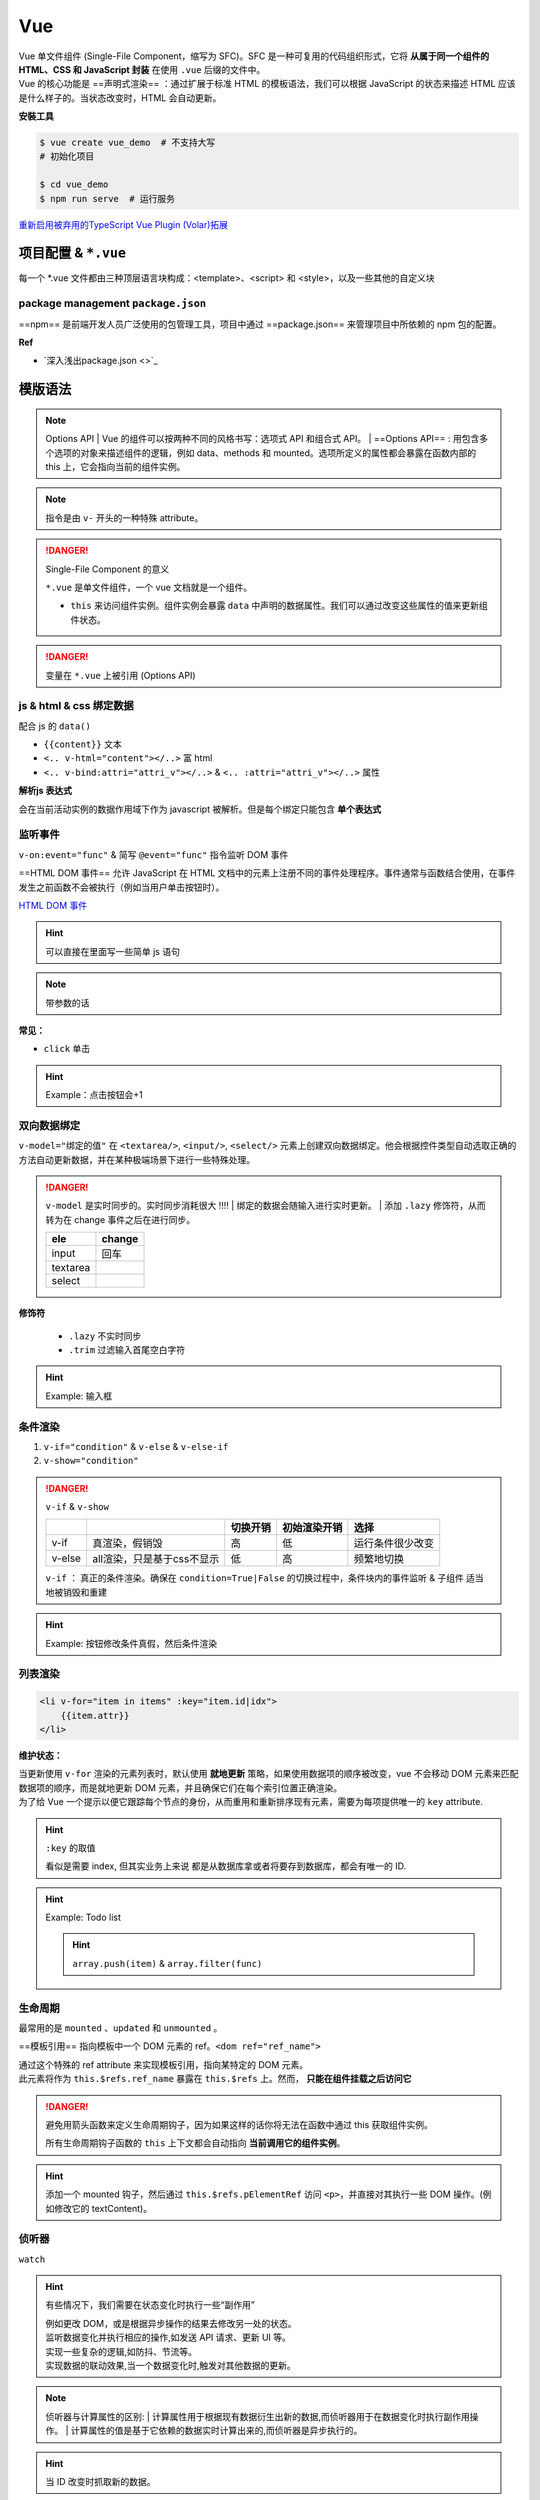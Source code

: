 Vue
##########

| Vue 单文件组件 (Single-File Component，缩写为 SFC)。SFC 是一种可复用的代码组织形式，它将 **从属于同一个组件的 HTML、CSS 和 JavaScript 封装** 在使用 ``.vue`` 后缀的文件中。
| Vue 的核心功能是 ==声明式渲染== ：通过扩展于标准 HTML 的模板语法，我们可以根据 JavaScript 的状态来描述 HTML 应该是什么样子的。当状态改变时，HTML 会自动更新。


**安裝工具**

.. code-block:: bash
    :caption: install vue-cli

    $ npm install -g @vue/cli  # 全局安装
    $ vue --version
    @vue/cli 5.0.8

.. code-block:: bash
    
    $ vue create vue_demo  # 不支持大写
    # 初始化项目 

    $ cd vue_demo
    $ npm run serve  # 运行服务


`重新启用被弃用的TypeScript Vue Plugin (Volar)拓展  <https://github.com/vuejs/language-tools/issues/4205>`_


项目配置 & ``*.vue``
******************************

.. code-block:: none
    :caption: directory

    vue_demo
    ├── public
    ├── src  # !!! 源码文件
    │   ├── assets  # 存放静态资源
    │   │   ├── .css
    │   │   └── .png
    │   ├── components  # 公共组件
    │   │   └── .vue
    │   ├── App.vue  # 主入口的组件
    │   └── main.js  # 程式入口
    ├── ...  # 不重要
    ├── package.json
    └── package-lock.json 

每一个 \*.vue 文件都由三种顶层语言块构成：<template>、<script> 和 <style>，以及一些其他的自定义块

.. grid:: 2

    .. grid-item::
        .. code-block:: html
            :caption: template.vue

            <template>
            写html
            </template>

            <script>
            业务逻辑
            </script>

    .. grid-item::

        为了高亮显示，之后会拆，因为rst 不支持 ``.vue`` 的解析

        .. code-block:: html
            :caption: .<template>
            
            <!-- 写html -->


        .. code-block:: js
            :caption: .<script>

            // 组件逻辑 
            // 此处声明一些响应式状态

package management ``package.json``
==================================================

==npm== 是前端开发人员广泛使用的包管理工具，项目中通过 ==package.json== 来管理项目中所依赖的 npm 包的配置。

.. code-block:: json
    :caption: package.json

    {
        "name": "Your project name",
        "version": "1.0.0",
        "description": "Your project description",
        "main": "app.js",
        "scripts": {
            "test": "echo \"Error: no test specified\" && exit 1",
        },
        "author": "Author name",
        "license": "ISC",
        "dependencies": {
            "dependency1": "^1.4.0",
            "dependency2": "^1.5.2"
        }
    }


**Ref**

- `深入浅出package.json <>`_


模版语法
**********

.. note:: Options API
    | Vue 的组件可以按两种不同的风格书写：选项式 API 和组合式 API。
    | ==Options API== : 用包含多个选项的对象来描述组件的逻辑，例如 data、methods 和 mounted。选项所定义的属性都会暴露在函数内部的 this 上，它会指向当前的组件实例。

.. note:: 指令是由 ``v-`` 开头的一种特殊 attribute。

.. danger:: Single-File Component 的意义

    ``*.vue`` 是单文件组件，一个 vue 文档就是一个组件。

    - ``this`` 来访问组件实例。组件实例会暴露 ``data`` 中声明的数据属性。我们可以通过改变这些属性的值来更新组件状态。

.. danger:: 变量在 ``*.vue`` 上被引用 (Options API)

    .. grid:: 2

        .. grid-item::

            .. code-block:: js
                :caption: <script>

                export default{
                    name: "componentA"  // 组件的名字以便被引用
                    data(){
                        return{  // 暴露出去被别的引用
                            var: value, // 直接
                            
                        }
                    },
                    methods:{ // 放函数的地方
                        /*
                        在事件中, 读取data里的属性, 需要 this.属性
                        */
                        func(){
                            this.var = xxx  
                        },
                        fun(arg){
                        },
                    }
                }
    
        .. grid-item::

            .. code-block:: html
                :caption: <template>

                {{var}}  <!-- 双大括号 -->






.. code-block:: js
    :caption: <script>

    export default{
        data(){
            // 该组件暴露的数据
        },
        method:{
            // 该组件暴露的函数
        },
        computed:{
            // 计算属性。
            // 使用 computed 选项声明一个响应式的属性，它的值由其他属性计算而来：
        },
        components:{
            // 挂载组件
        },
        props:{
            // 暴露给父组件的
            // 接受父组件的数据
        },
        emits:[ 
            // 暴露给父组件
            // 发给父组件的数据
        ]
    }


js & html & css 绑定数据
========================================

配合 js 的 ``data()`` 

- ``{{content}}`` 文本
- ``<.. v-html="content"></..>`` 富 html 
- ``<.. v-bind:attri="attri_v"></..>`` & ``<.. :attri="attri_v"></..>`` 属性

.. code-block:: html
    :caption: <template>

    <!-- 传内容 -->
    <div>Header:: {{ header }}</div>  <!-- raw 文本形式 -->
    <div v-html="header"></div>  <!-- html 编译 -->

    <!-- 传代码 -->
    <div v-bind:id="dynamicId"></div>  <!-- 以 动态传属性 id 为例 -->
    <div :id="dynamicId"></div>        <!-- 可简写忽略 v-bind -->
    <h1 :class="red">Make me red</h1>  <!-- 绑定 js传过来的格式 来改颜色 -->

.. grid:: 2

    .. grid-item::
        .. code-block:: js
            :caption: <script>

            export default{
                data(){  // 配合 data() 里的 return 设置数据
                    return{
                        header: "<h1>Message</h1>",
                        dynamicId: 111,
                        red:"red"  // 绑定 css 的格式
                    }
                }
            }
    
    .. grid-item::
        .. code-block:: css
            :caption: <style>

            .red{
                color : red;
            }


**解析js 表达式**

会在当前活动实例的数据作用域下作为 javascript 被解析。但是每个绑定只能包含 **单个表达式**

.. grid:: 2

    .. grid-item::
        .. code-block:: html
            :caption: succeded

            {{ number + 1 }}
            {{ ok ? "Yes" : "No" }}

    .. grid-item::
        .. code-block:: html
            :caption: failed

            {{ var a = 1 }}  // 语句 not 表达式
            {{ if (ok) {return message}  // 流程控制    

监听事件
====================

``v-on:event="func"`` & 简写 ``@event="func"`` 指令监听 DOM 事件

==HTML DOM 事件== 允许 JavaScript 在 HTML 文档中的元素上注册不同的事件处理程序。事件通常与函数结合使用，在事件发生之前函数不会被执行（例如当用户单击按钮时）。

`HTML DOM 事件 <https://www.w3school.com.cn/jsref/dom_obj_event.asp>`_

.. hint:: 可以直接在里面写一些简单 js 语句

    .. grid:: 2

        .. grid-item::

            .. code-block:: html
                :caption: <template>

                <button @="counter += 1">Click: {{counter}}</button>

        .. grid-item::

            .. code-block:: js
                :caption: <script>

                export default{
                    data(){
                        return{
                            counter = 0,
                        }
                    }
                }

.. note:: 带参数的话

    .. grid:: 2

        .. grid-item::

            .. code-block:: html
                :caption: <template>

                <button @="func(arg)">Click: {{this.message}}</button>

        .. grid-item::

            .. code-block:: js
                :caption: <script>

                export default{
                    data(){
                        return{
                            message = ""
                        }
                    },
                    methods:{
                        func(arg){
                            this.message = arg
                        }
                    }
                }

**常见：**

- ``click`` 单击

.. hint:: Example：点击按钮会+1

    .. grid:: 2

        .. grid-item::

            .. code-block:: js
                :caption: <script>

                export default{
                    data(){
                        return{
                            count:0
                        }
                    },
                    methods: {
                        increment(){
                            this.count++; 
                            // 访问该组件 data 里的 count
                            console.log(this.count)
                        }
                    }
                }

        .. grid-item::

            .. code-block:: html
                :caption: <template>     

                <button @click="increment">  
                    <!-- 点击绑定计数+1的函数 --> 
                    click: {{count}}
                </button>


双向数据绑定
====================

``v-model="绑定的值"`` 在 ``<textarea/>``, ``<input/>``, ``<select/>`` 元素上创建双向数据绑定。他会根据控件类型自动选取正确的方法自动更新数据，并在某种极端场景下进行一些特殊处理。

.. danger:: ``v-model`` 是实时同步的。实时同步消耗很大 !!!!
    | 绑定的数据会随输入进行实时更新。
    | 添加 ``.lazy`` 修饰符，从而转为在 change 事件之后在进行同步。

    .. table::

        +--------+------+
        |ele     |change|
        +========+======+
        | input  | 回车 |
        +--------+------+
        |textarea|      |
        +--------+------+
        |select  |      |
        +--------+------+

**修饰符**

    - ``.lazy`` 不实时同步
    - ``.trim`` 过滤输入首尾空白字符

.. hint:: Example: 输入框

    .. grid:: 2

        .. grid-item::

            .. code-block:: js
                :caption: <script>

                export default{
                    data(){
                        return{
                            input: ""
                        }
                    }    
                }

        .. grid-item::

            .. code-block:: html
                :caption: <template>     

                <input v-model.lazy="input" placeholder="Type in"/>
                <!-- 添加 lazy 修饰符 -->
                <p>
                    the content you typed is "{{input}}"
                </p>
            
            .. image:: ./pics/v-model_1.png



条件渲染
====================

1. ``v-if="condition"`` & ``v-else`` & ``v-else-if``
2. ``v-show="condition"``

.. danger:: ``v-if`` & ``v-show``

    .. table:: 

        +------+--------------------------+--------+------------+----------------+
        |      |                          |切换开销|初始渲染开销|选择            |
        +======+==========================+========+============+================+
        |v-if  |真渲染，假销毁            |高      |低          |运行条件很少改变|
        +------+--------------------------+--------+------------+----------------+
        |v-else|all渲染，只是基于css不显示|低      |高          |频繁地切换      |
        +------+--------------------------+--------+------------+----------------+

    ``v-if`` ： 真正的条件渲染。确保在 ``condition=True|False`` 的切换过程中，条件块内的事件监听 & 子组件 适当地被销毁和重建

.. grid:: 2

    .. grid-item::

        .. code-block:: html
            :caption: v-if <template>

            <span v-if="condition">
                <button @click="change_condition">
                    condition
                </button>
                <p>HelloWorld</p>
            </span>
            <button @click="change_condition">
                condition
            </button>
        
        .. figure:: ./pics/v-if_1.png
            
            when condition = true
        
        .. figure:: ./pics/v-if_2.png
            
            when condition = false
            
            整一块都没被渲染

    .. grid-item::

        .. code-block:: html
            :caption: v-show <template>

            <span v-show="condition">
                <button @click="change_condition">
                    condition
                </button>
                <p>HelloWorld</p>
            </span>
            <button @click="change_condition">
                condition
            </button>

        .. figure:: ./pics/v-show_1.png
            
            when condition = true
        
        .. figure:: ./pics/v-show_2.png
            
            when condition = false
            
            基于 css display = None


.. hint:: Example: 按钮修改条件真假，然后条件渲染

    .. grid:: 2

        .. grid-item::
            .. code-block:: js
                :caption: <script>

                export default{
                    data(){
                        return{
                            condition:true
                            }
                    },
                    methods:{
                        change(){
                            this.condition = !this.condition
                            }
                    }
                }

        .. grid-item::
            .. code-block:: html
                :caption: <template>     

                <button @click="change">TorF</button>
                <p v-if="condition">T</p>
                <p v-else>F</p>


列表渲染
==========

.. code-block:: html
    
    <li v-for="item in items" :key="item.id|idx">
        {{item.attr}}
    </li>

**维护状态：**

| 当更新使用 ``v-for`` 渲染的元素列表时，默认使用 **就地更新** 策略，如果使用数据项的顺序被改变，vue 不会移动 DOM 元素来匹配数据项的顺序，而是就地更新 DOM 元素，并且确保它们在每个索引位置正确渲染。
| 为了给 Vue 一个提示以便它跟踪每个节点的身份，从而重用和重新排序现有元素，需要为每项提供唯一的 ``key`` attribute.

.. hint:: ``:key`` 的取值

    看似是需要 index, 但其实业务上来说 都是从数据库拿或者将要存到数据库，都会有唯一的 ID.

.. hint:: Example: Todo list

    .. image:: ./pics/todo.png

    .. hint:: ``array.push(item)`` & ``array.filter(func)``

    .. code-block:: js
        :caption: <script>

        let id = 0  // 初始化唯一索引
        export default {
            data() {
                return {
                    newTodo: '',
                    hideCompleted: false,  // 决定是否展示全部
                    todos: [{ 
                        id: id++, 
                        text: 'todo', 
                        done: false }]
                }
            },
            methods: {
                addTodo() {
                    this.todos.push({ 
                        id: id++, 
                        text: this.newTodo, 
                        done: false });
                    this.newTodo = '';
                },
                removeTodo(todo) {
                    this.todos = this.todos.filter((t) => t !== todo);
                }
            },
            computed: {
                filteredTodos() {
                    return  // 如果是hide那就是filter出来 否则就是原本
                        this.hideCompleted ?
                        this.todos.filter((t) => !t.done) : this.todos
                }
            },
        }


    .. code-block:: html
        :caption: <template>  

        <form @submit.prevent="addTodo">  <!--表单用来提交--> 
            <input v-model="newTodo"><button>add Todo</button>
        </form>
        <ul>
            <li v-for="todo in filteredTodos" :key="todo.id">
            <input type="checkbox" v-model="todo.done">
            <span :class="{done: todo.done}"> {{todo.text}}</span>
            <button @click="removeTodo(todo)">x</button>
            </li>
        </ul>
        <button @click="hideCompleted = !hideCompleted">
            <!--按一下改变原来的值-->
            {{hideCompleted ? "show all" : "hide completed" }}
            <!--条件判断切换按钮的文字-->
        </button>

    .. code-block:: css
        :caption: <style>  

        .done{
            text-decoration: line-through;
        }


生命周期
==========

.. grid:: 2

    .. grid-item::
        每个 Vue 组件实例在创建时都需要经历一系列的初始化步骤，比如设置好数据侦听，编译模板，挂载实例到 DOM，以及在数据改变时更新 DOM。在此过程中，它也会运行被称为生命周期钩子的函数，让开发者有机会在特定阶段运行自己的代码。

    .. grid-item::

        .. image:: ./pics/lifecycle.png

最常用的是 ``mounted`` 、``updated`` 和 ``unmounted`` 。

==模板引用== 指向模板中一个 DOM 元素的 ref。``<dom ref="ref_name">``

| 通过这个特殊的 ref attribute 来实现模板引用，指向某特定的 DOM 元素。
| 此元素将作为 ``this.$refs.ref_name`` 暴露在 ``this.$refs`` 上。然而， **只能在组件挂载之后访问它**

.. danger:: 避免用箭头函数来定义生命周期钩子，因为如果这样的话你将无法在函数中通过 this 获取组件实例。

    所有生命周期钩子函数的 ``this`` 上下文都会自动指向 **当前调用它的组件实例**。

.. hint:: 添加一个 mounted 钩子，然后通过 ``this.$refs.pElementRef`` 访问 ``<p>``，并直接对其执行一些 DOM 操作。(例如修改它的 textContent)。

    .. code-block:: js
        :caption: <script>   

        export default {
            mounted() {
                // 此时组件已经挂载。
                this.$refs.pElementRef.textContent = "Mounted"
            }
        }

    .. code-block:: html
        :caption: <template> 

        <p ref="pElementRef">Hello</p>


侦听器
==========
``watch``


.. hint:: 有些情况下，我们需要在状态变化时执行一些“副作用”
    
    | 例如更改 DOM，或是根据异步操作的结果去修改另一处的状态。
    | 监听数据变化并执行相应的操作,如发送 API 请求、更新 UI 等。
    | 实现一些复杂的逻辑,如防抖、节流等。
    | 实现数据的联动效果,当一个数据变化时,触发对其他数据的更新。

.. note:: 侦听器与计算属性的区别:
    | 计算属性用于根据现有数据衍生出新的数据,而侦听器用于在数据变化时执行副作用操作。
    | 计算属性的值是基于它依赖的数据实时计算出来的,而侦听器是异步执行的。

.. hint::  当 ID 改变时抓取新的数据。

    .. grid:: 2

        .. grid-item::
            | 在右边的例子中就是这样一个组件。该组件被挂载时，会从模拟 API 中抓取 todo 数据，同时还有一个按钮可以改变要抓取的 todo 的 ID。
            | 现在，尝试实现一个侦听器，使得组件能够在按钮被点击时抓取新的 todo 项目。
        .. grid-item::
            .. image:: ./pics/todo_1.png

    .. code-block:: js
        :caption: <script> 

        export default {
            data() {
                return {
                    todoId: 1,
                    todoData: null
                }
            },
            methods: {
                async fetchData() {
                    this.todoData = null
                    const res = await fetch(
                    `https://jsonplaceholder.typicode.com/todos/${this.todoId}`
                    )
                    this.todoData = await res.json()
                }
            },
            mounted() {this.fetchData()},
            watch:{
                todoId(){
                    this.fetchData()
                }
            }
        }

    .. code-block:: html
        :caption: <template> 

        <p>Todo id: {{ todoId }}</p>
        <button @click="todoId++" :disabled="!todoData">Fetch next todo</button>
        <p v-if="!todoData">Loading...</p>
        <pre v-else>{{ todoData }}</pre>



父组件 & 子组件
====================

真正的 Vue 应用往往是由嵌套组件创建的。 父组件可以在模板中渲染另一个组件作为子组件。 

通常一个应用会以 **一棵嵌套的组件树** 来组织。


.. grid:: 2

    .. grid-item::

        .. code-block:: js
            :caption: parent.<script>

            import ComponentA from './components/Component.vue'  // 1. 引入组件

            export default{
                components:{
                    ComponentA,  // 2. 挂载组件
                }
            }

        .. code-block:: html
            :caption:  parent.<template>

            <ComponentA/>  // 3. 显示使用组件

    .. grid-item::

        .. code-block:: js
            :caption:  child.<script>

            export default{
                name: "ComponentA",  // 子组件的名字
            }

    

.. mermaid::

    flowchart LR

    A[父组件]
    B[子组件]
    A --"props + :属性传递数据"--> B
    B --"emit + @监听触发事件"--> A


``this.$emit()`` 的第一个参数是事件的名称。其他所有参数都将传递给事件监听器。

.. hint:: props 传递数据

    .. grid:: 2

        .. grid-item::

            .. code-block:: js
                :caption: ChildComp.vue <script> 

                export default {
                    props: {
                        msg: String  
                        // 在props声明 而不是data
                    }
                }

            .. code-block:: html
                :caption: ChildComp.vue <template> 

                <h2>{{ msg || 'No props passed yet' }}</h2>

        .. grid-item::

            .. code-block:: js
                :caption: ParentComp.vue <script> 

                import ChildComp from './ChildComp.vue'  // 导入

                export default {
                    components: {ChildComp},  // 注册
                    data() {
                        return {
                            greeting: 'Hello from parent'
                        }
                    }
                }

            .. code-block:: html
                :caption: ParentComp.vue <template> 

                <!--用dom形式使用子组件-->
                <ChildComp :msg="greeting"/> 
                <!--用属性的方式传过去-->



.. hint:: emit 触发事件

    .. grid:: 2

        .. grid-item::

            .. code-block:: js
                :caption: ChildComp.vue <script> 

                export default {
                    emits: ['response'],
                    created() {  // 生命周期函数
                        this.$emit('response', 'hello from child')
                        // 发送 response
                    }
                }

            .. code-block:: html
                :caption: ChildComp.vue <template> 

                <h2>Child component</h2>

        .. grid-item::

            .. code-block:: js
                :caption: ParentComp.vue <script> 

                import ChildComp from './ChildComp.vue'

                export default {
                    components: {ChildComp},
                    data() {
                        return {
                            childMsg: 'No child msg yet'
                        }
                    }
                }

            .. code-block:: html
                :caption: ParentComp.vue <template> 

                <ChildComp @response="msg => childMsg=msg"/>
                <!--监听response-->
                <p>{{ childMsg }}</p>
插槽
==========

links
**********

`vuejs tutorial <https://vuejs.org/tutorial/#step-1>`_